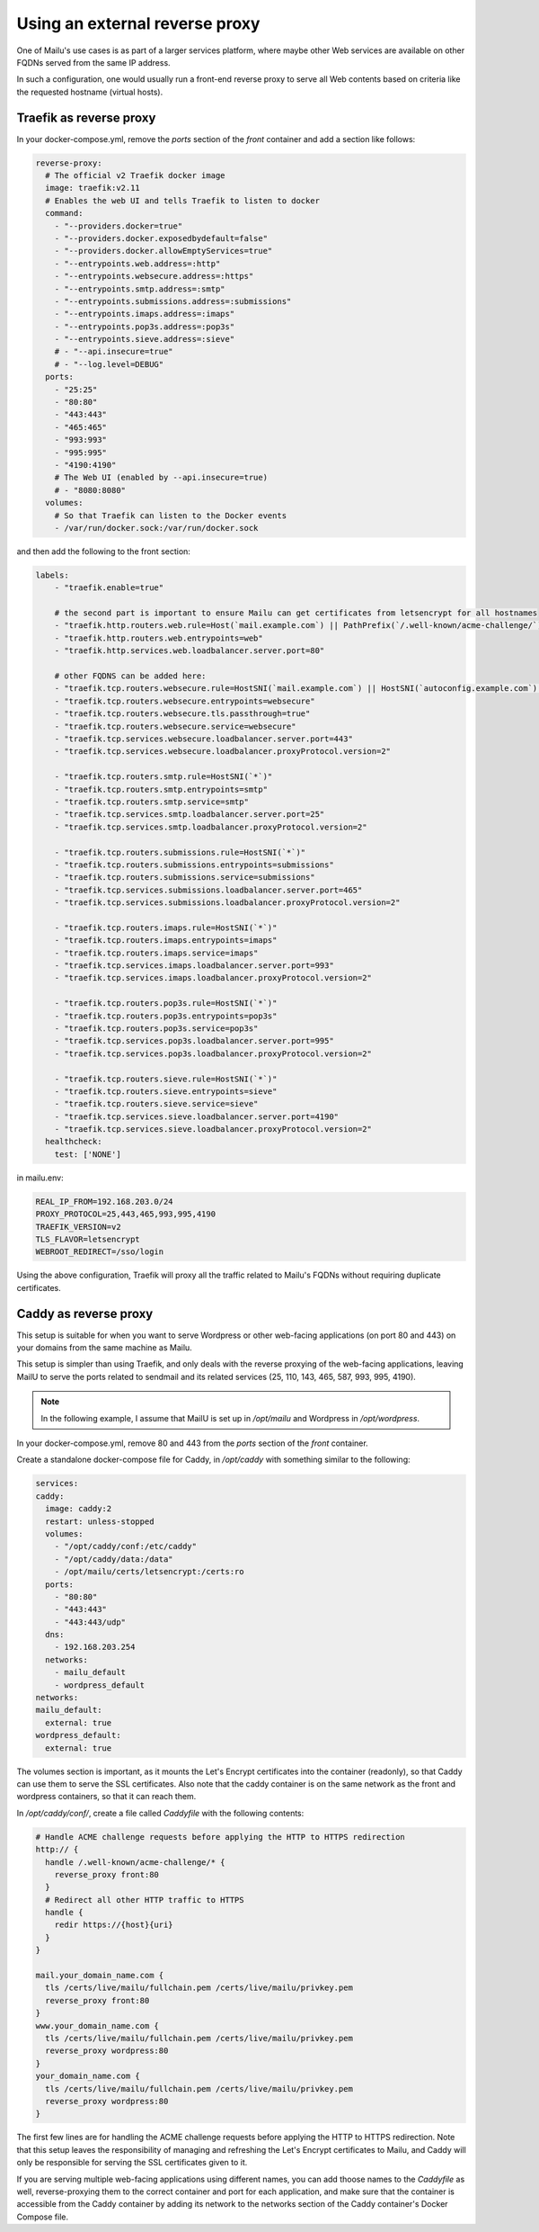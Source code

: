 Using an external reverse proxy
===============================

One of Mailu's use cases is as part of a larger services platform, where maybe
other Web services are available on other FQDNs served from the same IP address.

In such a configuration, one would usually run a front-end reverse proxy to serve all
Web contents based on criteria like the requested hostname (virtual hosts).

.. _traefik_proxy:

Traefik as reverse proxy
------------------------

In your docker-compose.yml, remove the `ports` section of the `front` container
and add a section like follows:

.. code-block:: yaml

  reverse-proxy:
    # The official v2 Traefik docker image
    image: traefik:v2.11
    # Enables the web UI and tells Traefik to listen to docker
    command:
      - "--providers.docker=true"
      - "--providers.docker.exposedbydefault=false"
      - "--providers.docker.allowEmptyServices=true"
      - "--entrypoints.web.address=:http"
      - "--entrypoints.websecure.address=:https"
      - "--entrypoints.smtp.address=:smtp"
      - "--entrypoints.submissions.address=:submissions"
      - "--entrypoints.imaps.address=:imaps"
      - "--entrypoints.pop3s.address=:pop3s"
      - "--entrypoints.sieve.address=:sieve"
      # - "--api.insecure=true"
      # - "--log.level=DEBUG"
    ports:
      - "25:25"
      - "80:80"
      - "443:443"
      - "465:465"
      - "993:993"
      - "995:995"
      - "4190:4190"
      # The Web UI (enabled by --api.insecure=true)
      # - "8080:8080"
    volumes:
      # So that Traefik can listen to the Docker events
      - /var/run/docker.sock:/var/run/docker.sock

and then add the following to the front section:

.. code-block:: yaml

  labels:
      - "traefik.enable=true"

      # the second part is important to ensure Mailu can get certificates from letsencrypt for all hostnames
      - "traefik.http.routers.web.rule=Host(`mail.example.com`) || PathPrefix(`/.well-known/acme-challenge/`)"
      - "traefik.http.routers.web.entrypoints=web"
      - "traefik.http.services.web.loadbalancer.server.port=80"

      # other FQDNS can be added here:
      - "traefik.tcp.routers.websecure.rule=HostSNI(`mail.example.com`) || HostSNI(`autoconfig.example.com`) || HostSNI(`mta-sts.example.com`)"
      - "traefik.tcp.routers.websecure.entrypoints=websecure"
      - "traefik.tcp.routers.websecure.tls.passthrough=true"
      - "traefik.tcp.routers.websecure.service=websecure"
      - "traefik.tcp.services.websecure.loadbalancer.server.port=443"
      - "traefik.tcp.services.websecure.loadbalancer.proxyProtocol.version=2"

      - "traefik.tcp.routers.smtp.rule=HostSNI(`*`)"
      - "traefik.tcp.routers.smtp.entrypoints=smtp"
      - "traefik.tcp.routers.smtp.service=smtp"
      - "traefik.tcp.services.smtp.loadbalancer.server.port=25"
      - "traefik.tcp.services.smtp.loadbalancer.proxyProtocol.version=2"

      - "traefik.tcp.routers.submissions.rule=HostSNI(`*`)"
      - "traefik.tcp.routers.submissions.entrypoints=submissions"
      - "traefik.tcp.routers.submissions.service=submissions"
      - "traefik.tcp.services.submissions.loadbalancer.server.port=465"
      - "traefik.tcp.services.submissions.loadbalancer.proxyProtocol.version=2"

      - "traefik.tcp.routers.imaps.rule=HostSNI(`*`)"
      - "traefik.tcp.routers.imaps.entrypoints=imaps"
      - "traefik.tcp.routers.imaps.service=imaps"
      - "traefik.tcp.services.imaps.loadbalancer.server.port=993"
      - "traefik.tcp.services.imaps.loadbalancer.proxyProtocol.version=2"

      - "traefik.tcp.routers.pop3s.rule=HostSNI(`*`)"
      - "traefik.tcp.routers.pop3s.entrypoints=pop3s"
      - "traefik.tcp.routers.pop3s.service=pop3s"
      - "traefik.tcp.services.pop3s.loadbalancer.server.port=995"
      - "traefik.tcp.services.pop3s.loadbalancer.proxyProtocol.version=2"

      - "traefik.tcp.routers.sieve.rule=HostSNI(`*`)"
      - "traefik.tcp.routers.sieve.entrypoints=sieve"
      - "traefik.tcp.routers.sieve.service=sieve"
      - "traefik.tcp.services.sieve.loadbalancer.server.port=4190"
      - "traefik.tcp.services.sieve.loadbalancer.proxyProtocol.version=2"
    healthcheck:
      test: ['NONE']

in mailu.env:

.. code-block:: docker

  REAL_IP_FROM=192.168.203.0/24
  PROXY_PROTOCOL=25,443,465,993,995,4190
  TRAEFIK_VERSION=v2
  TLS_FLAVOR=letsencrypt
  WEBROOT_REDIRECT=/sso/login

Using the above configuration, Traefik will proxy all the traffic related to Mailu's FQDNs without requiring duplicate certificates.

.. _caddy_proxy:

Caddy as reverse proxy
----------------------

This setup is suitable for when you want to serve Wordpress or other web-facing applications (on port 80 and 443)
on your domains from the same machine as Mailu.

This setup is simpler than using Traefik, and only deals with the reverse proxying of the web-facing applications,
leaving MailU to serve the ports related to sendmail and its related services (25, 110, 143, 465, 587, 993, 995, 4190).

.. note::
  In the following example, I assume that MailU is set up in `/opt/mailu` and Wordpress in `/opt/wordpress`.

In your docker-compose.yml, remove 80 and 443 from the `ports` section of the `front` container.

Create a standalone docker-compose file for Caddy, in `/opt/caddy` with something similar to the following:

.. code-block:: yaml

  services:
  caddy:
    image: caddy:2
    restart: unless-stopped
    volumes:
      - "/opt/caddy/conf:/etc/caddy"
      - "/opt/caddy/data:/data"
      - /opt/mailu/certs/letsencrypt:/certs:ro
    ports:
      - "80:80"
      - "443:443"
      - "443:443/udp"
    dns:
      - 192.168.203.254
    networks:
      - mailu_default
      - wordpress_default
  networks:
  mailu_default:
    external: true
  wordpress_default:
    external: true

The volumes section is important, as it mounts the Let's Encrypt certificates into the container (readonly), so
that Caddy can use them to serve the SSL certificates. Also note that the caddy container is on the same network
as the front and wordpress containers, so that it can reach them.

In `/opt/caddy/conf/`, create a file called `Caddyfile` with the following contents:

.. code-block:: text

  # Handle ACME challenge requests before applying the HTTP to HTTPS redirection
  http:// {
    handle /.well-known/acme-challenge/* {
      reverse_proxy front:80
    }
    # Redirect all other HTTP traffic to HTTPS
    handle {
      redir https://{host}{uri}
    }
  }

  mail.your_domain_name.com {
    tls /certs/live/mailu/fullchain.pem /certs/live/mailu/privkey.pem
    reverse_proxy front:80
  }
  www.your_domain_name.com {
    tls /certs/live/mailu/fullchain.pem /certs/live/mailu/privkey.pem
    reverse_proxy wordpress:80
  }
  your_domain_name.com {
    tls /certs/live/mailu/fullchain.pem /certs/live/mailu/privkey.pem
    reverse_proxy wordpress:80
  }

The first few lines are for handling the ACME challenge requests before applying the HTTP to HTTPS redirection.
Note that this setup leaves the responsibility of managing and refreshing the Let's Encrypt certificates to Mailu,
and Caddy will only be responsible for serving the SSL certificates given to it.

If you are serving multiple web-facing applications using different names, you can add thoose names
to the `Caddyfile` as well, reverse-proxying them to the correct container and port for each application,
and make sure that the container is accessible from the Caddy container by adding its network to the
networks section of the Caddy container's Docker Compose file.
